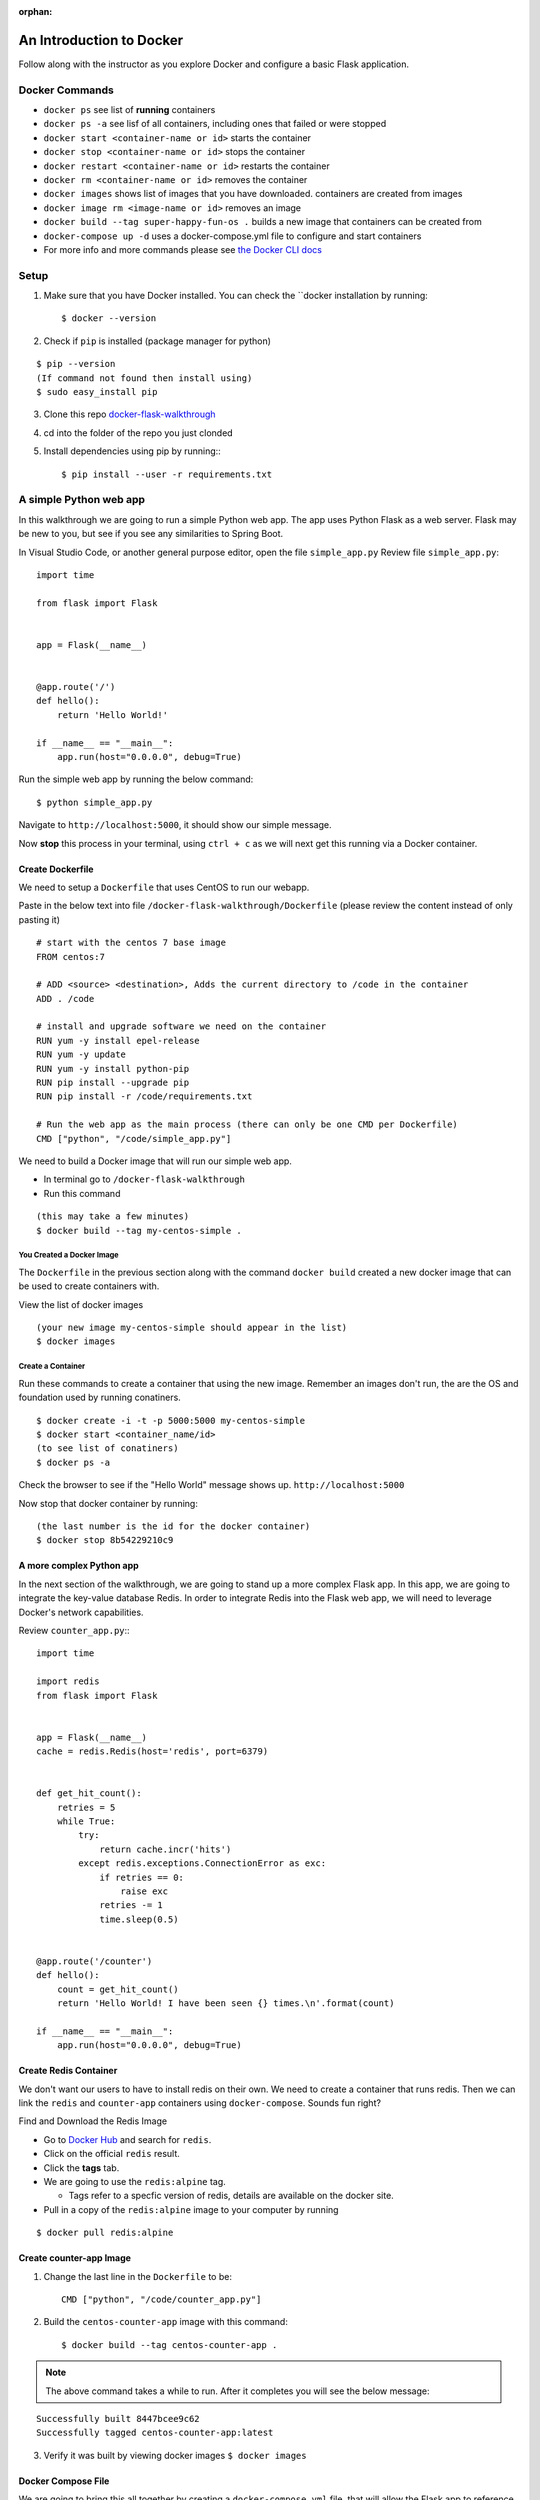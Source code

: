 :orphan:

.. _walkthrough-docker:

=========================
An Introduction to Docker
=========================

Follow along with the instructor as you explore Docker and configure a basic Flask application.

Docker Commands
===============

* ``docker ps`` see list of **running** containers
* ``docker ps -a`` see lisf of all containers, including ones that failed or were stopped
* ``docker start <container-name or id>`` starts the container
* ``docker stop <container-name or id>`` stops the container
* ``docker restart <container-name or id>`` restarts the container
* ``docker rm <container-name or id>`` removes the container
* ``docker images`` shows list of images that you have downloaded. containers are created from images
* ``docker image rm <image-name or id>`` removes an image
* ``docker build --tag super-happy-fun-os .`` builds a new image that containers can be created from
* ``docker-compose up -d`` uses a docker-compose.yml file to configure and start containers
* For more info and more commands please see `the Docker CLI docs <https://docs.docker.com/engine/reference/commandline/docker/>`_

Setup
=====

1. Make sure that you have Docker installed.  You can check the ``docker installation by running::

   $ docker --version

2. Check if ``pip`` is installed (package manager for python)

::

   $ pip --version
   (If command not found then install using)
   $ sudo easy_install pip

3. Clone this repo `docker-flask-walkthrough <https://gitlab.com/LaunchCodeTraining/docker-flask-walkthrough>`_

4. cd into the folder of the repo you just clonded

5. Install dependencies using pip by running:::

   $ pip install --user -r requirements.txt

A simple Python web app
=======================

In this walkthrough we are going to run a simple Python web app.  The app uses Python Flask as a web server.  Flask may be new to you, but see if you see any similarities to Spring Boot.

In Visual Studio Code, or another general purpose editor, open the file ``simple_app.py``
Review file ``simple_app.py``::

  import time

  from flask import Flask


  app = Flask(__name__)


  @app.route('/')
  def hello():
      return 'Hello World!'

  if __name__ == "__main__":
      app.run(host="0.0.0.0", debug=True)

Run the simple web app by running the below command::

  $ python simple_app.py

Navigate to ``http://localhost:5000``, it should show our simple message.

Now **stop** this process in your terminal, using ``ctrl + c`` as we will next get this running via a Docker container.

Create Dockerfile
-----------------
We need to setup a ``Dockerfile`` that uses CentOS to run our webapp.


Paste in the below text into file ``/docker-flask-walkthrough/Dockerfile`` (please review the content instead of only pasting it)

::

  # start with the centos 7 base image
  FROM centos:7

  # ADD <source> <destination>, Adds the current directory to /code in the container
  ADD . /code

  # install and upgrade software we need on the container
  RUN yum -y install epel-release
  RUN yum -y update
  RUN yum -y install python-pip
  RUN pip install --upgrade pip
  RUN pip install -r /code/requirements.txt

  # Run the web app as the main process (there can only be one CMD per Dockerfile)
  CMD ["python", "/code/simple_app.py"]

We need to build a Docker image that will run our simple web app. 

* In terminal go to ``/docker-flask-walkthrough``
* Run this command

::

  (this may take a few minutes)
  $ docker build --tag my-centos-simple .

You Created a Docker Image
++++++++++++++++++++++++++

The ``Dockerfile`` in the previous section along with the command ``docker build`` created a new docker image that can be used to create containers with.

View the list of docker images

::

  (your new image my-centos-simple should appear in the list)
  $ docker images

Create a Container
++++++++++++++++++

Run these commands to create a container that using the new image. Remember an images don't run, the are the OS and foundation used by running conatiners.

::

  $ docker create -i -t -p 5000:5000 my-centos-simple
  $ docker start <container_name/id>
  (to see list of conatiners)
  $ docker ps -a

Check the browser to see if the "Hello World" message shows up. ``http://localhost:5000``

Now stop that docker container by running::

  (the last number is the id for the docker container)
  $ docker stop 8b54229210c9

A more complex Python app
-------------------------

In the next section of the walkthrough, we are going to stand up a more complex Flask app.  In this app, we are going to integrate the key-value database Redis.  In order to integrate Redis into the Flask web app, we will need to leverage Docker's network capabilities.

Review ``counter_app.py``:::

  import time

  import redis
  from flask import Flask


  app = Flask(__name__)
  cache = redis.Redis(host='redis', port=6379)


  def get_hit_count():
      retries = 5
      while True:
          try:
              return cache.incr('hits')
          except redis.exceptions.ConnectionError as exc:
              if retries == 0:
                  raise exc
              retries -= 1
              time.sleep(0.5)


  @app.route('/counter')
  def hello():
      count = get_hit_count()
      return 'Hello World! I have been seen {} times.\n'.format(count)

  if __name__ == "__main__":
      app.run(host="0.0.0.0", debug=True)


Create Redis Container
----------------------

We don't want our users to have to install redis on their own. We need to create a container that runs redis. Then we can link the ``redis`` and ``counter-app`` containers using ``docker-compose``. Sounds fun right?

Find and Download the Redis Image

* Go to `Docker Hub <https://hub.docker.com/>`_ and search for ``redis``. 
* Click on the official ``redis`` result. 
* Click the **tags** tab.
* We are going to use the ``redis:alpine`` tag. 
  
  * Tags refer to a specfic version of redis, details are available on the docker site.

* Pull in a copy of the ``redis:alpine`` image to your computer by running

::

  $ docker pull redis:alpine

Create counter-app Image
------------------------

1. Change the last line in the ``Dockerfile`` to be::

    CMD ["python", "/code/counter_app.py"]

2. Build the ``centos-counter-app`` image with this command::

   $ docker build --tag centos-counter-app .

.. note::

  The above command takes a while to run. After it completes you will see the below message:

::

  Successfully built 8447bcee9c62
  Successfully tagged centos-counter-app:latest

3. Verify it was built by viewing docker images ``$ docker images``

Docker Compose File
-------------------

We are going to bring this all together by creating  a ``docker-compose.yml`` file, that will allow the Flask app to reference the Redis container.

Paste this text into ``docker-compose.yaml``
::

  version: '3'
  services:
    web:
      image: "centos-counter-app"
      ports:
      - "5000:5000"
    redis:
      image: "redis:alpine"

Use the following command2 to stand up and verify the two containers

1. Run ``$ docker-compose up -d``

::

  Creating docker-flask-walkthrough_redis_1 ... done
  Creating docker-flask-walkthrough_web_1   ... done

2. Verify that the containers are running ``$ docker ps``
3. Navigate to ``http://localhost:5000/counter``

Docker Logs
-----------

Let's look at these containers a bit more indepth.  ``docker logs {container name}`` will show all of the logs that have been written to STDOUT. (replace {container name} with the actual container name).::

  $ docker logs {container name/id}

Let's also take the container details.  ``docker inspect {container name/id}`` will show all of the details about the container including network information.::

  $ docker inspect {container name/id}
